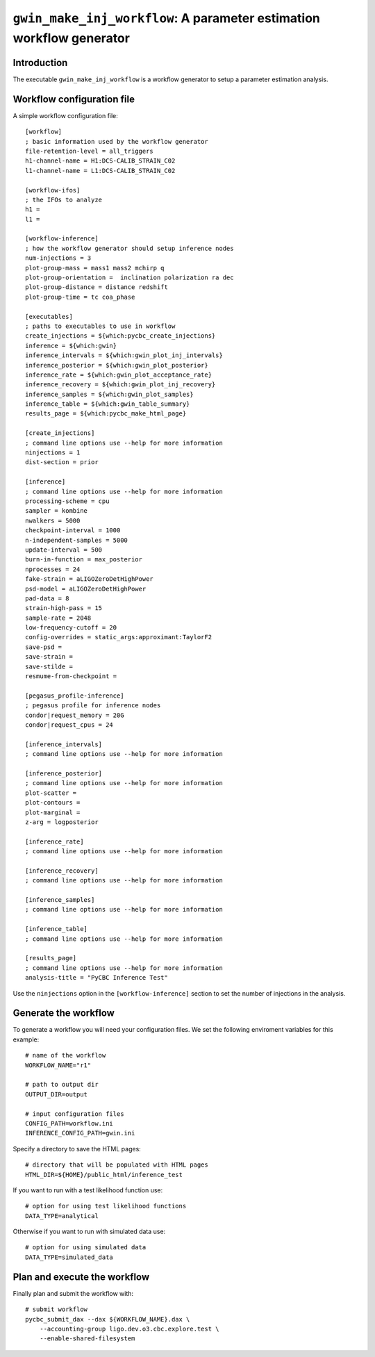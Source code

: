 #####################################################################
``gwin_make_inj_workflow``: A parameter estimation workflow generator
#####################################################################

===============
Introduction
===============

The executable ``gwin_make_inj_workflow`` is a workflow generator to setup a parameter estimation analysis.

===========================
Workflow configuration file
===========================

A simple workflow configuration file::

    [workflow]
    ; basic information used by the workflow generator
    file-retention-level = all_triggers
    h1-channel-name = H1:DCS-CALIB_STRAIN_C02
    l1-channel-name = L1:DCS-CALIB_STRAIN_C02

    [workflow-ifos]
    ; the IFOs to analyze
    h1 =
    l1 =

    [workflow-inference]
    ; how the workflow generator should setup inference nodes
    num-injections = 3
    plot-group-mass = mass1 mass2 mchirp q
    plot-group-orientation =  inclination polarization ra dec
    plot-group-distance = distance redshift
    plot-group-time = tc coa_phase

    [executables]
    ; paths to executables to use in workflow
    create_injections = ${which:pycbc_create_injections}
    inference = ${which:gwin}
    inference_intervals = ${which:gwin_plot_inj_intervals}
    inference_posterior = ${which:gwin_plot_posterior}
    inference_rate = ${which:gwin_plot_acceptance_rate}
    inference_recovery = ${which:gwin_plot_inj_recovery}
    inference_samples = ${which:gwin_plot_samples}
    inference_table = ${which:gwin_table_summary}
    results_page = ${which:pycbc_make_html_page}

    [create_injections]
    ; command line options use --help for more information
    ninjections = 1
    dist-section = prior

    [inference]
    ; command line options use --help for more information
    processing-scheme = cpu
    sampler = kombine
    nwalkers = 5000
    checkpoint-interval = 1000
    n-independent-samples = 5000
    update-interval = 500
    burn-in-function = max_posterior
    nprocesses = 24
    fake-strain = aLIGOZeroDetHighPower
    psd-model = aLIGOZeroDetHighPower
    pad-data = 8
    strain-high-pass = 15
    sample-rate = 2048
    low-frequency-cutoff = 20
    config-overrides = static_args:approximant:TaylorF2
    save-psd =
    save-strain =
    save-stilde =
    resmume-from-checkpoint =

    [pegasus_profile-inference]
    ; pegasus profile for inference nodes
    condor|request_memory = 20G
    condor|request_cpus = 24

    [inference_intervals]
    ; command line options use --help for more information

    [inference_posterior]
    ; command line options use --help for more information
    plot-scatter =
    plot-contours =
    plot-marginal =
    z-arg = logposterior

    [inference_rate]
    ; command line options use --help for more information

    [inference_recovery]
    ; command line options use --help for more information

    [inference_samples]
    ; command line options use --help for more information

    [inference_table]
    ; command line options use --help for more information

    [results_page]
    ; command line options use --help for more information
    analysis-title = "PyCBC Inference Test"

Use the ``ninjections`` option in the ``[workflow-inference]`` section to set the number of injections in the analysis.

=====================
Generate the workflow
=====================

To generate a workflow you will need your configuration files. We set the following enviroment variables for this example::

    # name of the workflow
    WORKFLOW_NAME="r1"

    # path to output dir
    OUTPUT_DIR=output

    # input configuration files
    CONFIG_PATH=workflow.ini
    INFERENCE_CONFIG_PATH=gwin.ini

Specify a directory to save the HTML pages::

    # directory that will be populated with HTML pages
    HTML_DIR=${HOME}/public_html/inference_test

If you want to run with a test likelihood function use::

    # option for using test likelihood functions
    DATA_TYPE=analytical

Otherwise if you want to run with simulated data use::

    # option for using simulated data
    DATA_TYPE=simulated_data

=============================
Plan and execute the workflow
=============================

Finally plan and submit the workflow with::

    # submit workflow
    pycbc_submit_dax --dax ${WORKFLOW_NAME}.dax \
        --accounting-group ligo.dev.o3.cbc.explore.test \
        --enable-shared-filesystem

